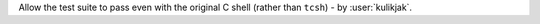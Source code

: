 Allow the test suite to pass even with the original C shell (rather than ``tcsh``) - by :user:`kulikjak`.
